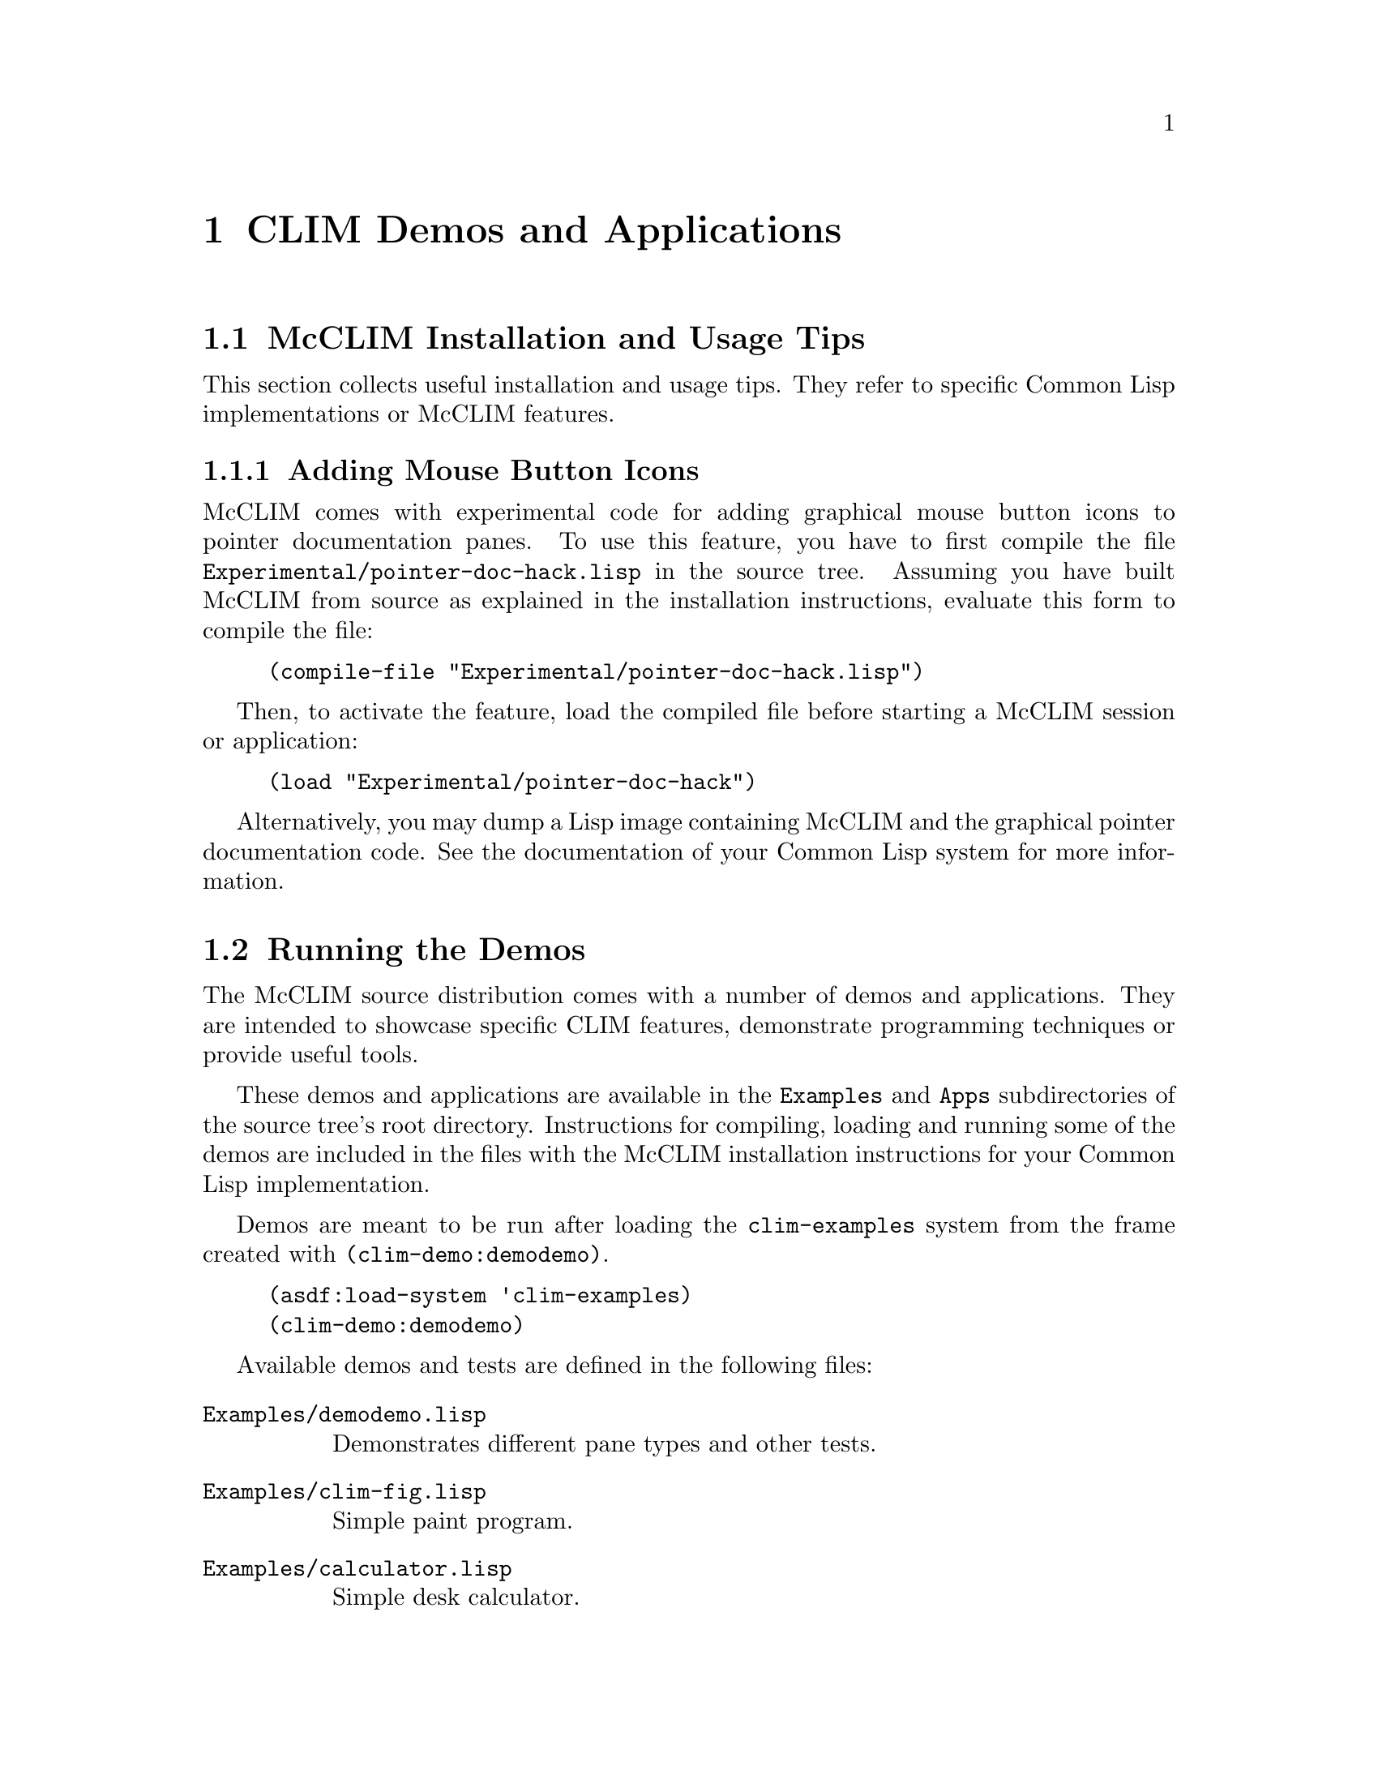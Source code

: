 @node CLIM Demos and Applications
@chapter CLIM Demos and Applications
@cindex demo applications

@menu
* McCLIM Installation and Usage Tips::
* Running the Demos::
* Applications
@end menu

@node McCLIM Installation and Usage Tips
@section McCLIM Installation and Usage Tips

This section collects useful installation and usage tips.  They refer to
specific Common Lisp implementations or McCLIM features.

@menu
* Adding Mouse Button Icons::
@end menu

@node Adding Mouse Button Icons
@subsection Adding Mouse Button Icons

McCLIM comes with experimental code for adding graphical mouse button
icons to pointer documentation panes.  To use this feature, you have to
first compile the file @t{Experimental/pointer-doc-hack.lisp} in the
source tree.  Assuming you have built McCLIM from source as explained in
the installation instructions, evaluate this form to compile the file:
@lisp
(compile-file "Experimental/pointer-doc-hack.lisp")
@end lisp
Then, to activate the feature, load the compiled file before starting a
McCLIM session or application:
@lisp
(load "Experimental/pointer-doc-hack")
@end lisp
Alternatively, you may dump a Lisp image containing McCLIM and the
graphical pointer documentation code.  See the documentation of your
Common Lisp system for more information.

@node Running the Demos
@section Running the Demos

The McCLIM source distribution comes with a number of demos and
applications.  They are intended to showcase specific CLIM features,
demonstrate programming techniques or provide useful tools.

These demos and applications are available in the @t{Examples} and
@t{Apps} subdirectories of the source tree's root directory.
Instructions for compiling, loading and running some of the demos are
included in the files with the McCLIM installation instructions for your
Common Lisp implementation.

Demos are meant to be run after loading the @t{clim-examples} system
from the frame created with @t{(clim-demo:demodemo)}.

@lisp
(asdf:load-system 'clim-examples)
(clim-demo:demodemo)
@end lisp

Available demos and tests are defined in the following files:

@table @t

@item Examples/demodemo.lisp

  Demonstrates different pane types and other tests.

@item Examples/clim-fig.lisp

  Simple paint program.

@item Examples/calculator.lisp

  Simple desk calculator.

@item Examples/method-browser.lisp

  Example of how to write a CLIM application with a ``normal'' GUI,
  where ``normal'' is a completely event driven app built using
  gadgets and not using the command-oriented framework.

@item Examples/address-book.lisp

  Simple address book.

@item Examples/puzzle.lisp

  Simple puzzle game.

@item Examples/colorslider.lisp

  Interactive color editor.

@item Examples/town-example.lisp

  ``Large Cities of Germany'' application example by Max-Gerd Retzlaff.

@item Examples/logic-cube.lisp

  Software-rendered 3d logic cube game. Shows how the transformations
  work and how to implement custom handle-repaint methods.

@item Examples/menutest.lisp

  Displays a window with a simple menu bar.

@item Examples/gadget-test.lisp

  Displays a window with various gadgets.

@item Examples/dragndrop.lisp

  Example of ``Drag and Drop'' functionality.

@item Examples/dragndrop-translator.lisp

  Another example of ``Drag and Drop'' functionality (with colors!).

@item Examples/draggable-graph.lisp

  Demo of draggable graph nodes.

@item Examples/image-viewer.lisp

  A simple program for displaying images of formats known to McCLIM.

@item Examples/font-selection.lisp

  A font selection dialog.

@item Examples/tabdemo.lisp

  A tab layout demo (McCLIM extension).

@item Examples/postscript-test.lisp

  Displays text and graphics to a PostScript file.  Run it with:

@lisp
(clim-demo::postscript-test)
@end lisp

  The resulting file @t{ps-test.ps} is generated in the current
  directory and can be displayed by a PostScript viewer such as @t{gv}
  on Unix-like systems.

@item Examples/presentation-test.lisp

  Displays an interactive window in which you type numbers that are
  successively added.  When a number is expected as input, you can
  either type it at the keyboard, or click on a previously entered
  number. Labeled ``Summation''.

@item Examples/sliderdemo.lisp

  Apparently a calculator demo (see above). Labeled ``Slider demo''.

@item Examples/stream-test.lisp

  Interactive command processor that echoes its input in
  @t{*trace-output*}.

@end table

The following programs are currently @b{known not to work}:

@itemize @bullet
@item @t{Examples/gadget-test-kr.lisp}
@item @t{Examples/traffic-lights.lisp}
@end itemize

@node Applications
@section Applications

@table @t
@item Apps/Listener

  CLIM-enabled Lisp listener. System name is @t{clim-listener}. See
  instructions in @t{Apps/Listener/README} for more information.

@item Apps/Inspector

  CLIM-enabled Lisp inspector. System name is @t{clouseau}. See
  instructions in @t{Apps/Inspector/INSTALL} for more information..

@item Apps/Debugger

  Common Lisp debugger implemented in McCLIM. It uses the portable
  debugger interface developed for the Slime project. Application has
  some quirks and requires work. System name is @t{clim-debugger}.

@item Apps/Functional-Geometry

  Peter Henderson idea, see
  @uref{http://www.ecs.soton.ac.uk/~ph/funcgeo.pdf} and
  @uref{http://www.ecs.soton.ac.uk/~ph/papers/funcgeo2.pdf} implemented
  in Lisp by Frank Buss. CLIM Listener interface by Rainer
  Joswig. System name is @t{functional-geometry}.

@lisp
(functional-geometry:run-functional-geometry)
(clim-plot *fishes*) ; from a listener
@end lisp
@end table
